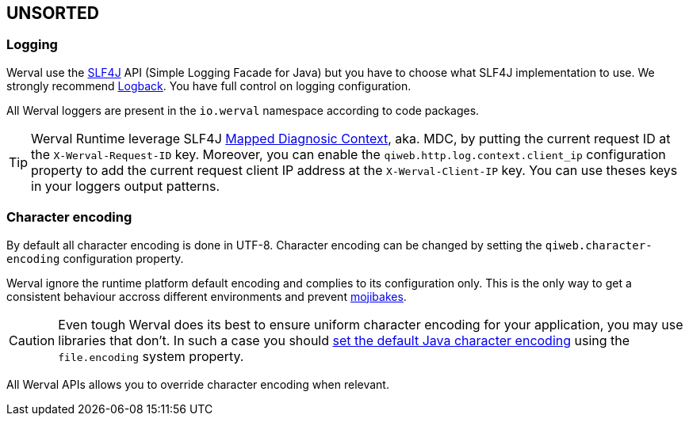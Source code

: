 
== UNSORTED

=== Logging

Werval use the http://www.slf4j.org[SLF4J] API (Simple Logging Facade for Java) but you have to choose what SLF4J
implementation to use.
We strongly recommend http://logback.qos.ch/[Logback].
You have full control on logging configuration.

All Werval loggers are present in the `io.werval` namespace according to code packages.

TIP: Werval Runtime leverage SLF4J http://www.slf4j.org/manual.html#mdc[Mapped Diagnosic Context], aka. MDC, by putting
the current request ID at the `X-Werval-Request-ID` key.
Moreover, you can enable the `qiweb.http.log.context.client_ip` configuration property to add the current request client
IP address at the `X-Werval-Client-IP` key.
You can use theses keys in your loggers output patterns.


=== Character encoding

By default all character encoding is done in UTF-8.
Character encoding can be changed by setting the `qiweb.character-encoding` configuration property.

Werval ignore the runtime platform default encoding and complies to its configuration only.
This is the only way to get a consistent behaviour accross different environments and prevent
https://en.wikipedia.org/wiki/Mojibake[mojibakes].

CAUTION: Even tough Werval does its best to ensure uniform character encoding for your application, you may use libraries
that don't.
In such a case you should http://stackoverflow.com/questions/361975/setting-the-default-java-character-encoding[set the
default Java character encoding] using the `file.encoding` system property.

All Werval APIs allows you to override character encoding when relevant.
